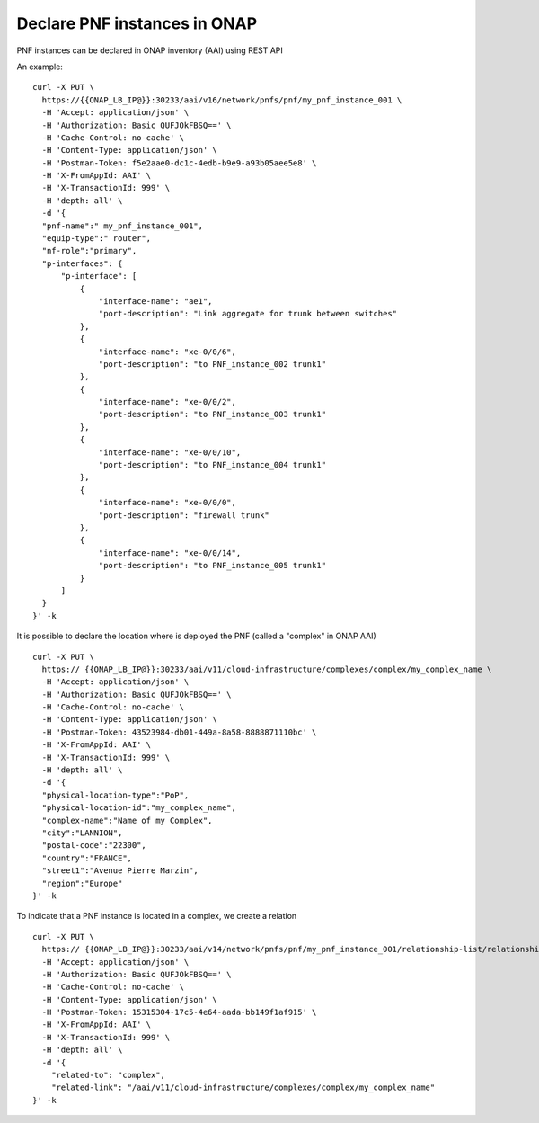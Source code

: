 .. This work is licensed under a Creative Commons Attribution 4.0
.. International License. http://creativecommons.org/licenses/by/4.0
.. Copyright 2019 ONAP Contributors. All rights reserved.



Declare PNF instances in ONAP
=============================

PNF instances can be declared in ONAP inventory (AAI) using REST API


An example:

::

  curl -X PUT \
    https://{{ONAP_LB_IP@}}:30233/aai/v16/network/pnfs/pnf/my_pnf_instance_001 \
    -H 'Accept: application/json' \
    -H 'Authorization: Basic QUFJOkFBSQ==' \
    -H 'Cache-Control: no-cache' \
    -H 'Content-Type: application/json' \
    -H 'Postman-Token: f5e2aae0-dc1c-4edb-b9e9-a93b05aee5e8' \
    -H 'X-FromAppId: AAI' \
    -H 'X-TransactionId: 999' \
    -H 'depth: all' \
    -d '{
    "pnf-name":" my_pnf_instance_001",
    "equip-type":" router",
    "nf-role":"primary",
    "p-interfaces": {
        "p-interface": [
            {
                "interface-name": "ae1",
                "port-description": "Link aggregate for trunk between switches"
            },
            {
                "interface-name": "xe-0/0/6",
                "port-description": "to PNF_instance_002 trunk1"
            },
            {
                "interface-name": "xe-0/0/2",
                "port-description": "to PNF_instance_003 trunk1"
            },
            {
                "interface-name": "xe-0/0/10",
                "port-description": "to PNF_instance_004 trunk1"
            },
            {
                "interface-name": "xe-0/0/0",
                "port-description": "firewall trunk"
            },
            {
                "interface-name": "xe-0/0/14",
                "port-description": "to PNF_instance_005 trunk1"
            }
        ]
    }
  }' -k


It is possible to declare the location where is deployed the PNF
(called a "complex" in ONAP AAI)

::

  curl -X PUT \
    https:// {{ONAP_LB_IP@}}:30233/aai/v11/cloud-infrastructure/complexes/complex/my_complex_name \
    -H 'Accept: application/json' \
    -H 'Authorization: Basic QUFJOkFBSQ==' \
    -H 'Cache-Control: no-cache' \
    -H 'Content-Type: application/json' \
    -H 'Postman-Token: 43523984-db01-449a-8a58-8888871110bc' \
    -H 'X-FromAppId: AAI' \
    -H 'X-TransactionId: 999' \
    -H 'depth: all' \
    -d '{
    "physical-location-type":"PoP",
    "physical-location-id":"my_complex_name",
    "complex-name":"Name of my Complex",
    "city":"LANNION",
    "postal-code":"22300",
    "country":"FRANCE",
    "street1":"Avenue Pierre Marzin",
    "region":"Europe"
  }' -k



To indicate that a PNF instance is located in a complex, we create a relation

::

  curl -X PUT \
    https:// {{ONAP_LB_IP@}}:30233/aai/v14/network/pnfs/pnf/my_pnf_instance_001/relationship-list/relationship \
    -H 'Accept: application/json' \
    -H 'Authorization: Basic QUFJOkFBSQ==' \
    -H 'Cache-Control: no-cache' \
    -H 'Content-Type: application/json' \
    -H 'Postman-Token: 15315304-17c5-4e64-aada-bb149f1af915' \
    -H 'X-FromAppId: AAI' \
    -H 'X-TransactionId: 999' \
    -H 'depth: all' \
    -d '{
      "related-to": "complex",
      "related-link": "/aai/v11/cloud-infrastructure/complexes/complex/my_complex_name"
  }' -k

